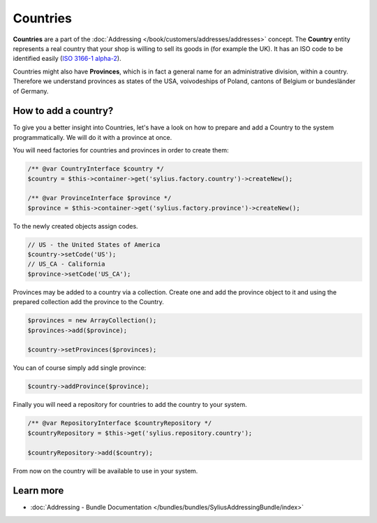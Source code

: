 .. index::
   single: Countries

Countries
=========

**Countries** are a part of the :doc:`Addressing </book/customers/addresses/addresses>` concept.
The **Country** entity represents a real country that your shop is willing to sell its goods in (for example the UK).
It has an ISO code to be identified easily (`ISO 3166-1 alpha-2 <http://www.iso.org/iso/country_codes>`_).

Countries might also have **Provinces**, which is in fact a general name for an administrative division, within a country.
Therefore we understand provinces as states of the USA, voivodeships of Poland, cantons of Belgium or bundesländer of Germany.

How to add a country?
---------------------

To give you a better insight into Countries, let's have a look on how to prepare and add a Country to the system programmatically.
We will do it with a province at once.

You will need factories for countries and provinces in order to create them:

.. code-block:: php

    /** @var CountryInterface $country */
    $country = $this->container->get('sylius.factory.country')->createNew();

    /** @var ProvinceInterface $province */
    $province = $this->container->get('sylius.factory.province')->createNew();

To the newly created objects assign codes.

.. code-block:: php

    // US - the United States of America
    $country->setCode('US');
    // US_CA - California
    $province->setCode('US_CA');

Provinces may be added to a country via a collection. Create one and add the province object to it
and using the prepared collection add the province to the Country.

.. code-block:: php

    $provinces = new ArrayCollection();
    $provinces->add($province);

    $country->setProvinces($provinces);

You can of course simply add single province:

.. code-block:: php

    $country->addProvince($province);

Finally you will need a repository for countries to add the country to your system.

.. code-block:: php

    /** @var RepositoryInterface $countryRepository */
    $countryRepository = $this->get('sylius.repository.country');

    $countryRepository->add($country);

From now on the country will be available to use in your system.

Learn more
----------

* :doc:`Addressing - Bundle Documentation </bundles/bundles/SyliusAddressingBundle/index>`
